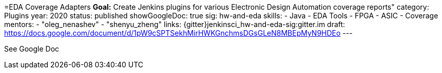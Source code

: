 =EDA Coverage Adapters
*Goal:*  Create Jenkins plugins for various Electronic Design Automation coverage reports"
category: Plugins
year: 2020
status: published
showGoogleDoc: true
sig: hw-and-eda
skills:
- Java
- EDA Tools
- FPGA
- ASIC
- Coverage
mentors:
- "oleg_nenashev"
- "shenyu_zheng"
links:
  {gitter}jenkinsci_hw-and-eda-sig:gitter.im
  draft: https://docs.google.com/document/d/1pW9cSPTSekhMirHWKGnchmsDGsGLeN8MBEpMyN9HDEo
---

See Google Doc
